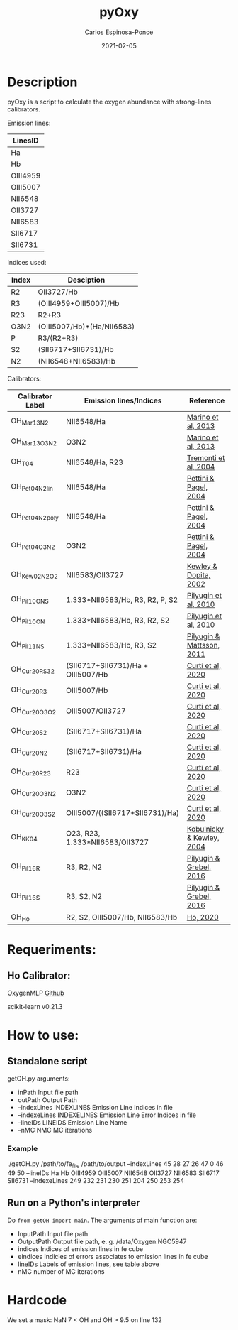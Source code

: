 # -*- mode: org -*-
#+TITLE:        pyOxy
#+AUTHOR:       Carlos Espinosa-Ponce
#+EMAIL:        cespinosa@astro.unam.mx
#+DESCRIPTION:  Readme for pyOxy repository
#+LANGUAGE:     en
#+STARTUP:      overview
#+DATE:         2021-02-05

* Description
pyOxy is a script to calculate the oxygen abundance with strong-lines calibrators.

Emission lines:
| LinesID  |
|----------|
| Ha       |
| Hb       |
| OIII4959 |
| OIII5007 |
| NII6548  |
| OII3727  |
| NII6583  |
| SII6717  |
| SII6731  |

Indices used:

| Index | Desciption                 |
|-------+----------------------------|
| R2    | OII3727/Hb                 |
| R3    | (OIII4959+OIII5007)/Hb     |
| R23   | R2+R3                      |
| O3N2  | (OIII5007/Hb)*(Ha/NII6583) |
| P     | R3/(R2+R3)                 |
| S2    | (SII6717+SII6731)/Hb       |
| N2    | (NII6548+NII6583)/Hb        |

Calibrators:

| Calibrator Label | Emission lines/Indices             | Reference                 |
|------------------+------------------------------------+---------------------------|
| OH_Mar13_N2      | NII6548/Ha                         | [[https://ui.adsabs.harvard.edu/abs/2013A%26A...559A.114M][Marino et al, 2013]]        |
| OH_Mar13_O3N2    | O3N2                               | [[https://ui.adsabs.harvard.edu/abs/2013A%26A...559A.114M][Marino et al, 2013]]        |
| OH_T04           | NII6548/Ha, R23                    | [[https://ui.adsabs.harvard.edu/abs/2004ApJ...613..898T][Tremonti et al, 2004]]      |
| OH_Pet04_N2_lin  | NII6548/Ha                         | [[https://ui.adsabs.harvard.edu/abs/2004MNRAS.348L..59P][Pettini & Pagel, 2004]]     |
| OH_Pet04_N2_poly | NII6548/Ha                         | [[https://ui.adsabs.harvard.edu/abs/2004MNRAS.348L..59P][Pettini & Pagel, 2004]]     |
| OH_Pet04_O3N2    | O3N2                               | [[https://ui.adsabs.harvard.edu/abs/2004MNRAS.348L..59P][Pettini & Pagel, 2004]]     |
| OH_Kew02_N2O2    | NII6583/OII3727                    | [[https://ui.adsabs.harvard.edu/abs/2002ApJS..142...35K][Kewley & Dopita, 2002]]     |
| OH_Pil10_ONS     | 1.333*NII6583/Hb, R3, R2, P, S2    | [[https://ui.adsabs.harvard.edu/abs/2010ApJ...720.1738P][Pilyugin et al, 2010]]      |
| OH_Pil10_ON      | 1.333*NII6583/Hb, R3, R2, S2       | [[https://ui.adsabs.harvard.edu/abs/2010ApJ...720.1738P][Pilyugin et al, 2010]]      |
| OH_Pil11_NS      | 1.333*NII6583/Hb, R3, S2           | [[https://ui.adsabs.harvard.edu/abs/2011MNRAS.412.1145P][Pilyugin & Mattsson, 2011]] |
| OH_Cur20_RS32    | (SII6717+SII6731)/Ha + OIII5007/Hb | [[https://ui.adsabs.harvard.edu/abs/2011MNRAS.412.1145P][Curti et al, 2020]]         |
| OH_Cur20_R3      | OIII5007/Hb                        | [[https://ui.adsabs.harvard.edu/abs/2011MNRAS.412.1145P][Curti et al, 2020]]         |
| OH_Cur20_O3O2    | OIII5007/OII3727                   | [[https://ui.adsabs.harvard.edu/abs/2011MNRAS.412.1145P][Curti et al, 2020]]         |
| OH_Cur20_S2      | (SII6717+SII6731)/Ha               | [[https://ui.adsabs.harvard.edu/abs/2011MNRAS.412.1145P][Curti et al, 2020]]         |
| OH_Cur20_N2      | (SII6717+SII6731)/Ha               | [[https://ui.adsabs.harvard.edu/abs/2011MNRAS.412.1145P][Curti et al, 2020]]         |
| OH_Cur20_R23     | R23                                | [[https://ui.adsabs.harvard.edu/abs/2011MNRAS.412.1145P][Curti et al, 2020]]         |
| OH_Cur20_O3N2    | O3N2                               | [[https://ui.adsabs.harvard.edu/abs/2011MNRAS.412.1145P][Curti et al, 2020]]         |
| OH_Cur20_O3S2    | OIII5007/((SII6717+SII6731)/Ha)    | [[https://ui.adsabs.harvard.edu/abs/2011MNRAS.412.1145P][Curti et al, 2020]]         |
| OH_KK04          | O23, R23, 1.333*NII6583/OII3727    | [[https://ui.adsabs.harvard.edu/abs/2004ApJ...617..240K][Kobulnicky & Kewley, 2004]] |
| OH_Pil16_R       | R3, R2, N2                         | [[https://ui.adsabs.harvard.edu/abs/2011MNRAS.412.1145P][Pilyugin & Grebel, 2016]]   |
| OH_Pil16_S       | R3, S2, N2                         | [[https://ui.adsabs.harvard.edu/abs/2011MNRAS.412.1145P][Pilyugin & Grebel, 2016]]   |
| OH_Ho            | R2, S2, OIII5007/Hb, NII6583/Hb    | [[https://ui.adsabs.harvard.edu/abs/2019MNRAS.485.3569H][Ho, 2020]]                  |

* Requeriments:
** Ho Calibrator:
  OxygenMLP [[https://github.com/hoiting/OxygenMLP][Github]]
  
  scikit-learn v0.21.3

* How to use:
** Standalone script
getOH.py arguments:
  - inPath                Input file path
  - outPath               Output Path
  - --indexLines INDEXLINES Emission Line Indices in file
  - --indexeLines INDEXELINES Emission Line Error Indices in file
  - --lineIDs LINEIDS Emission Line Name
  - --nMC NMC MC iterations
*** Example
./getOH.py /path/to/fe_file /path/to/output --indexLines 45 28 27 26 47 0 46 49 50 --lineIDs Ha Hb OIII4959 OIII5007 NII6548 OII3727 NII6583 SII6717 SII6731 --indexeLines 249 232 231 230 251 204 250 253 254
** Run on a Python's interpreter
Do =from getOH import main=. The arguments of main function are:
- InputPath        Input file path
- OutputPath       Output file path, e. g. /data/Oxygen.NGC5947
- indices          Indices of emission lines in fe cube
- eindices         Indicies of errors associates to emission lines in fe cube
- lineIDs          Labels of emission lines, see table above
- nMC              number of MC iterations


* Hardcode
We set a mask: NaN 7 < OH and OH > 9.5 on line 132
